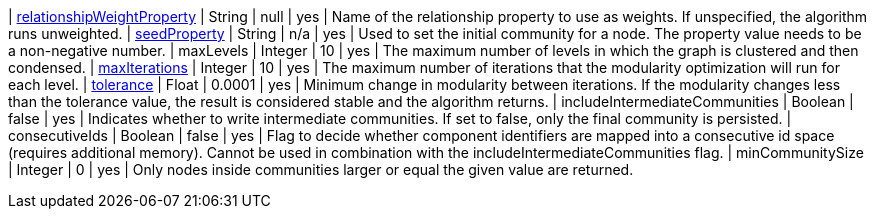 // DO NOT EDIT: File generated automatically
| xref:common-usage/running-algos.adoc#common-configuration-relationship-weight-property[relationshipWeightProperty] | String | null | yes | Name of the relationship property to use as weights. If unspecified, the algorithm runs unweighted.
| xref:common-usage/running-algos.adoc#common-configuration-seed-property[seedProperty] | String | n/a | yes | Used to set the initial community for a node. The property value needs to be a non-negative number.
| maxLevels | Integer | 10 | yes | The maximum number of levels in which the graph is clustered and then condensed.
| xref:common-usage/running-algos.adoc#common-configuration-max-iterations[maxIterations] | Integer | 10 | yes | The maximum number of iterations that the modularity optimization will run for each level.
| xref:common-usage/running-algos.adoc#common-configuration-tolerance[tolerance] | Float | 0.0001 | yes | Minimum change in modularity between iterations. If the modularity changes less than the tolerance value, the result is considered stable and the algorithm returns.
| includeIntermediateCommunities | Boolean | false | yes | Indicates whether to write intermediate communities. If set to false, only the final community is persisted.
| consecutiveIds | Boolean | false | yes | Flag to decide whether component identifiers are mapped into a consecutive id space (requires additional memory). Cannot be used in combination with the includeIntermediateCommunities flag.
| minCommunitySize | Integer | 0 | yes | Only nodes inside communities larger or equal the given value are returned.
